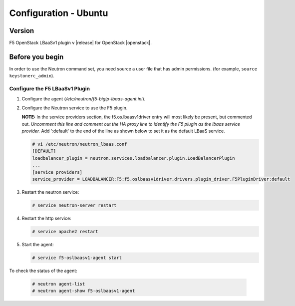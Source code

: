 Configuration - Ubuntu
======================

Version
-------

F5 OpenStack LBaaSv1 plugin v |release| for OpenStack |openstack|.

Before you begin
----------------

In order to use the Neutron command set, you need source a user file
that has admin permissions. (for example, ``source keystonerc_admin``).

Configure the F5 LBaaSv1 Plugin
~~~~~~~~~~~~~~~~~~~~~~~~~~~~~~~

#. Configure the agent (*/etc/neutron/f5-bigip-lbaas-agent.ini*).

#. Configure the Neutron service to use the F5 plugin.
   
   **NOTE:** In the service providers section, the f5.os.lbaasv1driver entry will most
   likely be present, but commented out. *Uncomment this line and
   comment out the HA proxy line to identify the F5 plugin as the lbaas
   service provider.*  Add ':default' to the end of the line as shown
   below to set it as the default LBaaS service.

   .. code-block:: shell

        # vi /etc/neutron/neutron_lbaas.conf
        [DEFAULT]
        loadbalancer_plugin = neutron.services.loadbalancer.plugin.LoadBalancerPlugin
        ...
        [service providers]
        service_provider = LOADBALANCER:F5:f5.oslbaasv1driver.drivers.plugin_driver.F5PluginDriver:default

#. Restart the neutron service:
   
   .. code-block:: shell

        # service neutron-server restart

#. Restart the http service:
   
   .. code-block:: shell

        # service apache2 restart

#. Start the agent:
   
   .. code-block:: shell

        # service f5-oslbaasv1-agent start

To check the status of the agent:
   
   .. code-block:: shell

        # neutron agent-list
        # neutron agent-show f5-oslbaasv1-agent

